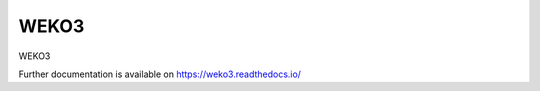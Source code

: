 ..
    Copyright (C) 2018 NII.

    WEKO3 is free software; you can redistribute it and/or modify it under
    the terms of the MIT License; see LICENSE file for more details.

=======
 WEKO3
=======

.. image:: https://img.shields.io/travis/mhaya/weko3.svg
        :target: https://travis-ci.org/mhaya/weko3

.. image:: https://img.shields.io/coveralls/mhaya/weko3.svg
        :target: https://coveralls.io/r/mhaya/weko3

.. image:: https://img.shields.io/github/license/mhaya/weko3.svg
        :target: https://github.com/mhaya/weko3/blob/master/LICENSE

WEKO3

Further documentation is available on
https://weko3.readthedocs.io/
